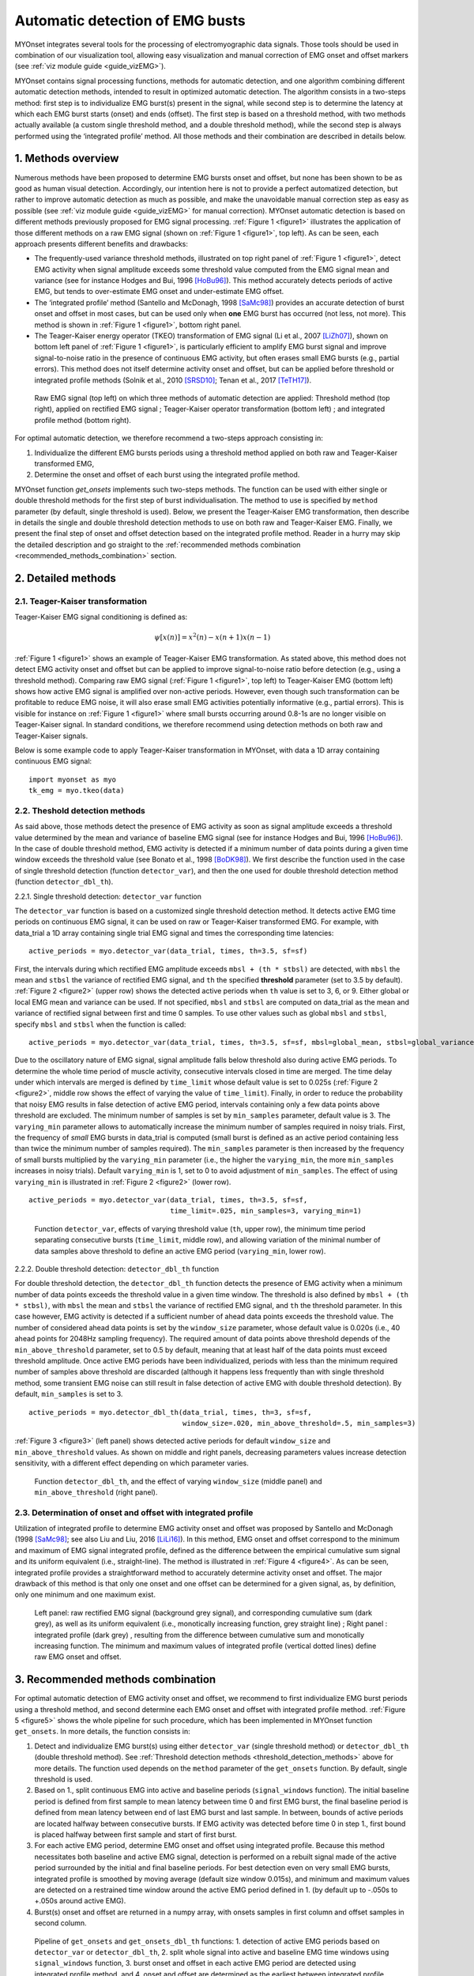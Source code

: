 Automatic detection of EMG busts
================================

MYOnset integrates several tools for the processing of electromyographic data signals.
Those tools should be used in combination of our visualization tool, allowing easy visualization and manual correction of EMG onset and offset markers (see :ref:`viz module guide <guide_vizEMG>`). 

MYOnset contains signal processing functions, methods for automatic detection, and one algorithm combining different automatic detection methods, intended to result in 
optimized automatic detection. The algorithm consists in a two-steps method: first step is to individualize EMG burst(s) present in the signal,
while second step is to determine the latency at which each EMG burst starts (onset) and ends (offset). The first step is based on a threshold method, with two methods actually available 
(a custom single threshold method, and a double threshold method), while the second step is always performed using the
‘integrated profile’ method. All those methods and their combination are described in details below.


1. Methods overview
-------------------

Numerous methods have been proposed to determine EMG bursts onset and offset, but none has been shown to be as good as human visual detection.
Accordingly, our intention here is not to provide a perfect automatized detection, but rather to improve automatic detection as much as possible,
and make the unavoidable manual correction step as easy as possible (see :ref:`viz module guide <guide_vizEMG>` for manual correction).
MYOnset automatic detection is based on different methods previously proposed for EMG signal processing. :ref:`Figure 1 <figure1>` illustrates the application of those different methods
on a raw EMG signal (shown on :ref:`Figure 1 <figure1>`, top left). As can be seen, each approach presents different benefits and drawbacks:

* The frequently-used variance threshold methods, illustrated on top right panel of :ref:`Figure 1 <figure1>`, detect EMG activity when signal amplitude exceeds some threshold value computed from the EMG signal mean and variance (see for instance Hodges and Bui, 1996 [HoBu96]_). This method accurately detects periods of active EMG, but tends to over-estimate EMG onset and under-estimate EMG offset.
* The ‘integrated profile’ method (Santello and McDonagh, 1998 [SaMc98]_) provides an accurate detection of burst onset and offset in most cases, but can be used only when **one** EMG burst has occurred (not less, not more). This method is shown in :ref:`Figure 1 <figure1>`, bottom right panel.  
* The Teager-Kaiser energy operator (TKEO) transformation of EMG signal (Li et al., 2007 [LiZh07]_), shown on bottom left panel of :ref:`Figure 1 <figure1>`, is particularly efficient to amplify EMG burst signal and improve signal-to-noise ratio in the presence of continuous EMG activity, but often erases small EMG bursts (e.g., partial errors). This method does not itself determine activity onset and offset, but can be applied before threshold or integrated profile methods (Solnik et al., 2010 [SRSD10]_; Tenan et al., 2017 [TeTH17]_).

.. _figure1:

.. figure:: ./figures/figure1.jpg

    Raw EMG signal (top left) on which three methods of automatic detection are applied: Threshold method (top right), applied on rectified EMG signal ; 
    Teager-Kaiser operator transformation (bottom left) ; and integrated profile method (bottom right).

For optimal automatic detection, we therefore recommend a two-steps approach consisting in: 

1. Individualize the different EMG bursts periods using a threshold method applied on both raw and Teager-Kaiser transformed EMG,  

2. Determine the onset and offset of each burst using the integrated profile method. 

MYOnset function `get_onsets` implements such two-steps methods. The function can be used with either single or double threshold methods for the first step of burst individualisation. 
The method to use is specified by ``method`` parameter (by default, single threshold is used).
Below, we present the Teager-Kaiser EMG transformation, then describe in details the single and double threshold detection methods to use on both raw and Teager-Kaiser EMG. 
Finally, we present the final step of onset and offset detection based on the integrated profile method. Reader in a hurry may skip the detailed description and go straight
to the :ref:`recommended methods combination <recommended_methods_combination>` section.


2. Detailed methods
-------------------

2.1.  Teager-Kaiser transformation
^^^^^^^^^^^^^^^^^^^^^^^^^^^^^^^^^^

Teager-Kaiser EMG signal conditioning is defined as:

.. math::

    \psi[x(n)] = x^2(n) - x(n+1)x(n-1)

:ref:`Figure 1 <figure1>` shows an example of Teager-Kaiser EMG transformation. As stated above, this method does not detect EMG activity onset and offset but can be applied to 
improve signal-to-noise ratio before detection (e.g., using a threshold method). Comparing raw EMG signal (:ref:`Figure 1 <figure1>`, top left) to Teager-Kaiser EMG (bottom left) 
shows how active EMG signal is amplified over non-active periods. However, even though such transformation can be profitable to reduce EMG noise, it will also erase small EMG 
activities potentially informative (e.g., partial errors). This is visible for instance on :ref:`Figure 1 <figure1>` where small bursts occurring around 0.8-1s are no longer 
visible on Teager-Kaiser signal. In standard conditions, we therefore recommend using detection methods on both raw and Teager-Kaiser signals.

Below is some example code to apply Teager-Kaiser transformation in MYOnset, with data a 1D array containing continuous EMG signal::

    import myonset as myo
    tk_emg = myo.tkeo(data)

.. _threshold_detection_methods:

2.2. Theshold detection methods
^^^^^^^^^^^^^^^^^^^^^^^^^^^^^^^

As said above, those methods detect the presence of EMG activity as soon as signal amplitude exceeds a threshold value determined by the mean and variance of baseline EMG signal 
(see for instance Hodges and Bui, 1996 [HoBu96]_). In the case of double threshold method, EMG activity is detected if a minimum number of data points during a given time 
window exceeds the threshold value (see Bonato et al., 1998 [BoDK98]_). We first describe the function used in the case of single threshold detection (function ``detector_var``),  
and then the one used for double threshold detection method (function ``detector_dbl_th``).

.. _function_detector_var:

2.2.1. Single threshold detection: ``detector_var`` function

The ``detector_var`` function is based on a customized single threshold detection method. It detects active EMG time periods on continuous EMG signal, it can be used on raw or Teager-Kaiser transformed EMG. 
For example, with data_trial a 1D array containing single trial EMG signal and times the corresponding time latencies::

    active_periods = myo.detector_var(data_trial, times, th=3.5, sf=sf)

First, the intervals during which rectified EMG amplitude exceeds ``mbsl + (th * stbsl)`` are detected, with ``mbsl`` the mean and ``stbsl`` the variance of rectified EMG signal, 
and ``th`` the specified **threshold** parameter (set to 3.5 by default). :ref:`Figure 2 <figure2>` (upper row) shows the detected active periods when ``th`` value is set to 
3, 6, or 9. Either global or local EMG mean and variance can be used. If not specified, ``mbsl`` and ``stbsl`` are computed on data_trial as the mean and variance of 
rectified signal between first and time 0 samples. To use other values such as global ``mbsl`` and ``stbsl``, specify ``mbsl`` and ``stbsl`` when the function is called::

    active_periods = myo.detector_var(data_trial, times, th=3.5, sf=sf, mbsl=global_mean, stbsl=global_variance)
	
Due to the oscillatory nature of EMG signal, signal amplitude falls below threshold also during active EMG periods. 
To determine the whole time period of muscle activity, consecutive intervals closed in time are merged. The time delay under which intervals are merged is defined by 
``time_limit`` whose default value is set to 0.025s (:ref:`Figure 2 <figure2>`, middle row shows the effect of varying the value of ``time_limit``). 
Finally, in order to reduce the probability that noisy EMG results in false detection of active EMG period, intervals containing only a few data points above threshold are excluded. 
The minimum number of samples is set by ``min_samples`` parameter, default value is 3. The ``varying_min`` parameter allows to automatically increase the minimum number of samples 
required in noisy trials. First, the frequency of *small* EMG bursts in data_trial is computed (small burst is defined as an active period containing less than twice 
the minimum number of samples required). The ``min_samples`` parameter is then increased by the frequency of small bursts multiplied by the ``varying_min`` parameter 
(i.e., the higher the ``varying_min``, the more ``min_samples`` increases in noisy trials). Default ``varying_min`` is 1, set to 0 to avoid adjustment of ``min_samples``. 
The effect of using ``varying_min`` is illustrated in :ref:`Figure 2 <figure2>` (lower row). ::

    active_periods = myo.detector_var(data_trial, times, th=3.5, sf=sf, 
                                      time_limit=.025, min_samples=3, varying_min=1)
	
.. _figure2:

.. figure:: ./figures/figure2.jpg

    Function ``detector_var``, effects of varying threshold value (``th``, upper row), the minimum time period separating consecutive bursts (``time_limit``, middle row), 
    and allowing variation of the minimal number of data samples above threshold to define an active EMG period (``varying_min``, lower row). 

.. _function_detector_dbl_th:

2.2.2. Double threshold detection: ``detector_dbl_th`` function

For double threshold detection, the ``detector_dbl_th`` function detects the presence of EMG activity when a minimum number of data points exceeds the threshold value in a given time window. 
The threshold is also defined by ``mbsl + (th * stbsl)``, with ``mbsl`` the mean and ``stbsl`` the variance of rectified EMG signal, and ``th`` the threshold parameter. 
In this case however, EMG activity is detected if a sufficient number of ahead data points exceeds the threshold value. 
The number of considered ahead data points is set by the ``window_size`` parameter, whose default value is 0.020s (i.e., 40 ahead points for 2048Hz sampling frequency). 
The required amount of data points above threshold depends of the ``min_above_threshold`` parameter, set to 0.5 by default, meaning that at least half of the data points 
must exceed threshold amplitude. Once active EMG periods have been individualized, periods with less than the minimum required number of samples above threshold are discarded 
(although it happens less frequently than with single threshold method, some transient EMG noise can still result in false detection of active EMG with double threshold detection). 
By default, ``min_samples`` is set to 3. ::

    active_periods = myo.detector_dbl_th(data_trial, times, th=3, sf=sf, 
                                         window_size=.020, min_above_threshold=.5, min_samples=3)
	
:ref:`Figure 3 <figure3>` (left panel) shows detected active periods for default ``window_size`` and ``min_above_threshold`` values. As shown on middle and right panels, 
decreasing parameters values increase detection sensitivity, with a different effect depending on which parameter varies. 

.. _figure3:

.. figure:: ./figures/figure3.svg

    Function ``detector_dbl_th``, and the effect of varying ``window_size`` (middle panel) and ``min_above_threshold`` (right panel).
	
	
2.3. Determination of onset and offset with integrated profile
^^^^^^^^^^^^^^^^^^^^^^^^^^^^^^^^^^^^^^^^^^^^^^^^^^^^^^^^^^^^^^

Utilization of integrated profile to determine EMG activity onset and offset was proposed by Santello and McDonagh (1998 [SaMc98]_; see also Liu and Liu, 2016 [LiLi16]_). 
In this method, EMG onset and offset correspond to the minimum and maximum of EMG signal integrated profile, defined as the difference between the empirical cumulative sum signal 
and its uniform equivalent (i.e., straight-line). The method is illustrated in :ref:`Figure 4 <figure4>`. 
As can be seen, integrated profile provides a straightforward method to accurately determine activity onset and offset. 
The major drawback of this method is that only one onset and one offset can be determined for a given signal, as, by definition, only one minimum and one maximum exist. 

.. _figure4:

.. figure:: ./figures/figure4.svg

    Left panel: raw rectified EMG signal (background grey signal), and corresponding cumulative sum (dark grey), as well as its uniform equivalent 
    (i.e., monotically increasing function, grey straight line) ; Right panel : integrated profile (dark grey) , resulting from the difference between cumulative sum and 
    monotically increasing function. The minimum and maximum values of integrated profile (vertical dotted lines) define raw EMG onset and offset. 


.. _recommended_methods_combination:

3. Recommended methods combination
----------------------------------

For optimal automatic detection of EMG activity onset and offset, we recommend to first individualize EMG burst periods using a threshold method, and second determine 
each EMG onset and offset with integrated profile method. 
:ref:`Figure 5 <figure5>` shows the whole pipeline for such procedure, which has been implemented in MYOnset function ``get_onsets``.
In more details, the function consists in:

1. Detect and individualize EMG burst(s) using either ``detector_var`` (single threshold method) or ``detector_dbl_th`` (double threshold method). See :ref:`Threshold detection methods <threshold_detection_methods>` above for more details. The function used depends on the ``method`` parameter of the ``get_onsets`` function. By default, single threshold is used.
2. Based on 1., split continuous EMG into active and baseline periods (``signal_windows`` function). The initial baseline period is defined from first sample to mean latency between time 0 and first EMG burst, the final baseline period is defined from mean latency between end of last EMG burst and last sample. In between, bounds of active periods are located halfway between consecutive bursts. If EMG activity was detected before time 0 in step 1., first bound is placed halfway between first sample and start of first burst. 
3. For each active EMG period, determine EMG onset and offset using integrated profile. Because this method necessitates both baseline and active EMG signal, detection is performed on a rebuilt signal made of the active period surrounded by the initial and final baseline periods. For best detection even on very small EMG bursts, integrated profile is smoothed by moving average (default size window 0.015s), and minimum and maximum values are detected on a restrained time window around the active EMG period defined in 1. (by default up to -.050s to +.050s around active EMG).  
4. Burst(s) onset and offset are returned in a numpy array, with onsets samples in first column and offset samples in second column. 

.. _figure5:

.. figure:: ./figures/figure5.svg

    Pipeline of ``get_onsets`` and ``get_onsets_dbl_th`` functions: 1. detection of active EMG periods based on ``detector_var`` or ``detector_dbl_th``, 2. split whole signal into 
    active and baseline EMG time windows using ``signal_windows`` function, 3. burst onset and offset in each active EMG period are detected using integrated profile method, 
    and 4. onset and offset are determined as the earliest between integrated profile onset/offset and detector variance method. 


.. _get_onsets:

3.1. Utilization of ``get_onsets`` function
^^^^^^^^^^^^^^^^^^^^^^^^^^^^^^^^^^^^^^^^^^^

For the ``get_onsets`` function, the first step of detection of active EMG windows is based on ``detector_var`` function, which uses a custom single threshold method described 
:ref:`above<function_detector_var>`. 
This first step can be applied either on raw EMG, on Teager-Kaiser EMG, or on both (active EMG is detected if either raw or Teager-Kaiser signal exceeds the threshold). 
Parameters of ``detector_var`` must be set separately for raw EMG and Teager-Kaiser EMG. 
Below is some example code to call the ``get_onsets`` function, and a :ref:`table<table1>` presenting all possible optional parameters::

    onsets,offsets = myo.get_onsets(data_trial, times, sf=sf, 
                                    use_raw=True, th_raw=3.5, varying_min_raw=1,
                                    use_tkeo=True, th_tkeo=8, varying_min_tkeo=0)



.. _table1:

.. table:: Table ``get_onsets`` optional parameters

	+-----------------+--------------------------------------+-----------------+------------+--------------------+
	| Name            | Description                          | Recommended     | Default    | General effect /   |
	|                 |                                      |   value         | value      |     Comment        |
	+=================+======================================+=================+============+====================+
	| use_raw         | If True, apply ``detector_var`` on   | True            | True       | Sensitive to small |
	|                 | raw EMG                              |                 |            | EMG bursts         | 
	+-----------------+--------------------------------------+-----------------+------------+--------------------+
	| th_raw          | Treshold value for raw EMG           |   3 to 7        |   3.5      | Increase to make   |
	|                 |                                      |                 |            | detection less     | 
	|                 |                                      |                 |            | sensitive          | 
	+-----------------+--------------------------------------+-----------------+------------+--------------------+
	|time_limit_raw   | Time delay (in s) under which        | .015 to .035    |   .025     |Decrease to         |
	|                 | consecutive active raw EMG intervals |                 |            |individualize EMG   | 
	|                 | are merged                           |                 |            |bursts close in time| 
	+-----------------+--------------------------------------+-----------------+------------+--------------------+
	|min_samples_raw  | Required minimum number of samples   |   1 to 5        |   3        |Increase to reduce  |
	|                 | above threshold                      |                 |            |detection of small  | 
	|                 |                                      |                 |            |EMG bursts          | 
	+-----------------+--------------------------------------+-----------------+------------+--------------------+
	|varying_min_raw  | The amount by which min_samples is   | 0 (no variation)|   1        |Increase to reduce  |
	|                 | increased if small EMG bursts are    | to 3            |            |detection of small  | 
	|                 | present (active raw EMG periods with |                 |            |EMG burst in noisy  | 
	|                 | less than ``min_samples`` x2 data    |                 |            |trials              |          
	|                 | points above threshold)              |                 |            |                    |
	+-----------------+--------------------------------------+-----------------+------------+--------------------+
	|mbsl_raw         | Mean of rectified raw EMG signal     |Global or trial's| Trial's    |Use trial's mean    |
	|                 |                                      |baseline mean    | baseline   |adapts threshold to | 
	|                 |                                      |                 | mean       |current background  | 
	+-----------------+--------------------------------------+-----------------+------------+--------------------+
	|stbsl_raw        | Variance of rectified raw EMG signal |Global or trial's| Trial's    |Use trial's variance|
	|                 |                                      |baseline variance| baseline   |adapts threshold to | 
	|                 |                                      |                 | variance   |current background  | 
	+-----------------+--------------------------------------+-----------------+------------+--------------------+
	| use_tkeo        | If True, apply ``detector_var`` on   | True            | True       | Less sensitive to  |
	|                 | Teager-Kaiser EMG                    |                 |            | noisy EMG          | 
	+-----------------+--------------------------------------+-----------------+------------+--------------------+
	| th_tkeo         | Treshold value for Teager-Kaiser EMG |   8 to 12       |   8        | Increase to make   |
	|                 |                                      |                 |            | detection less     | 
	|                 |                                      |                 |            | sensitive          | 
	+-----------------+--------------------------------------+-----------------+------------+--------------------+
	|time_limit_tkeo  | Time delay (in s) under which        | .015 to .035    |   .025     |Decrease to         |
	|                 | consecutive active Teager-Kaiser EMG |                 |            |individualize EMG   | 
	|                 | intervals are merged                 |                 |            |bursts close in time| 
	+-----------------+--------------------------------------+-----------------+------------+--------------------+
	|min_samples_tkeo | Required minimum number of samples   |   3 to 15       |   10       |Increase to reduce  |
	|                 | above threshold                      |                 |            |detection of small  | 
	|                 |                                      |                 |            |EMG bursts          | 
	+-----------------+--------------------------------------+-----------------+------------+--------------------+
	|varying_min_tkeo | The amount by which min_samples is   | 0 (no variation)|   0        |Teager-Kaiser       |
	|                 | increased if small EMG bursts are    | to 3            |            |transformation      | 
	|                 | present (active Teager-Kaiser EMG    |                 |            |usually already     | 
	|                 | periods with less than               |                 |            |erases small EMG    |          
	|                 | ``min_samples`` x2 data points above |                 |            |bursts              |
	|                 | threshold)                           |                 |            |                    | 
	+-----------------+--------------------------------------+-----------------+------------+--------------------+
	|mbsl_tkeo        | Mean of rectified Teager-Kaiser EMG  |Global or trial's| Trial's    |Use trial's mean    |
	|                 | signal                               |baseline mean    | baseline   |adapts threshold to | 
	|                 |                                      |                 | mean       |current background  | 
	+-----------------+--------------------------------------+-----------------+------------+--------------------+
	|stbsl_tkeo       | Variance of rectified Teager-Kaiser  |Global or trial's| Trial's    |Use trial's variance|
	|                 | EMG signal                           |baseline variance| baseline   |adapts threshold to | 
	|                 |                                      |                 | variance   |current background  | 
	+-----------------+--------------------------------------+-----------------+------------+--------------------+
	|sf               | EMG signal sampling frequency        |                 |   None     |If not provided, an |
	|                 |                                      |                 |            |error occurs        | 
	+-----------------+--------------------------------------+-----------------+------------+--------------------+
	|ip_search        | Maximum time window (in s) to search | [-.025,.025] to |[-.050,.050]|Affect mainly       |
	|                 | onset and offset around active EMG   | [-.075,.075]    |            |small EMG bursts    | 
	|                 | period                               |                 |            |                    | 
	+-----------------+--------------------------------------+-----------------+------------+--------------------+
	|moving_avg_window| Window width (in s) for moving       | 1/sf (no        |   .015     |Again, affect mainly|
	|                 | average of the integrated profile    | smoothing) to   |            |small EMG bursts    | 
	|                 |                                      | .050            |            |                    | 
	+-----------------+--------------------------------------+-----------------+------------+--------------------+





3.2. Utilization of ``get_onsets_dbl_th`` function
^^^^^^^^^^^^^^^^^^^^^^^^^^^^^^^^^^^^^^^^^^^^^^^^^^

For the ``get_onsets_dbl_th`` function, the first step of detection of active EMG windows is based on ``detector_dbl_th`` function, which uses a double threshold method 
described :ref:`above<function_detector_dbl_th>`. Again, the first detection step can be applied either on raw EMG, on Teager-Kaiser EMG, or on both 
(active EMG is detected if either raw or Teager-Kaiser signal exceeds the double threshold). Parameters of ``detector_dbl_th`` must be set separately for raw EMG and 
Teager-Kaiser EMG. Below is some example code to call the ``get_onsets_dbl_th`` function, and a table presenting all possible optional parameters::

    onsets,offsets = myo.get_onsets_dbl_th(data_trial, times, sf=sf, window_size=.020, min_above_threshold=.5 
                                           use_raw=True, th_raw=3,
                                           use_tkeo=True, th_tkeo=6)



.. _table2:

.. table:: Table ``get_onsets_dbl_th`` optional parameters

	+-------------------+--------------------------------------+-----------------+------------+--------------------+
	| Name              | Description                          | Recommended     | Default    | General effect /   |
	|                   |                                      |   value         | value      |     Comment        |
	+===================+======================================+=================+============+====================+
	| window_size       | Size of the ahead window (in s) in   | .005 to .030    | .020       |Decrease to         |
	|                   | which data points above threshold    |                 |            |individualize EMG   | 
	|                   | are detected                         |                 |            |bursts close in time| 
	+-------------------+--------------------------------------+-----------------+------------+--------------------+
	|min_above_threshold| Minimum amount of data points above  |   .35 to .65    |    .5      | Decrease to be     |
	|                   | threshold in determined window to    |                 |            | more sensitive to  | 
	|                   | detect active EMG                    |                 |            | short EMG bursts   | 
	+-------------------+--------------------------------------+-----------------+------------+--------------------+
	| use_raw           | If True, apply ``detector_dbl_th``   | True            | True       | Sensitive to small |
	|                   | on raw EMG                           |                 |            | EMG bursts         | 
	+-------------------+--------------------------------------+-----------------+------------+--------------------+
	| th_raw            | Treshold value for raw EMG           |   2 to 6        |   3        | Increase to make   |
	|                   |                                      |                 |            | detection less     | 
	|                   |                                      |                 |            | sensitive          | 
	+-------------------+--------------------------------------+-----------------+------------+--------------------+
	|mbsl_raw           | Mean of rectified raw EMG signal     |Global or trial's| Trial's    |Use trial's mean    |
	|                   |                                      |baseline mean    | baseline   |adapts threshold to | 
	|                   |                                      |                 | mean       |current background  | 
	+-------------------+--------------------------------------+-----------------+------------+--------------------+
	|stbsl_raw          | Variance of rectified raw EMG signal |Global or trial's| Trial's    |Use trial's variance|
	|                   |                                      |baseline variance| baseline   |adapts threshold to | 
	|                   |                                      |                 | variance   |current background  | 
	+-------------------+--------------------------------------+-----------------+------------+--------------------+
	| use_tkeo          | If True, apply ``detector_dbl_th``   | True            | True       | Less sensitive to  |
	|                   | on Teager-Kaiser EMG                 |                 |            | noisy EMG          | 
	+-------------------+--------------------------------------+-----------------+------------+--------------------+
	| th_tkeo           | Treshold value for Teager-Kaiser EMG |   8 to 12       |   8        | Increase to make   |
	|                   |                                      |                 |            | detection less     | 
	|                   |                                      |                 |            | sensitive          | 
	+-------------------+--------------------------------------+-----------------+------------+--------------------+
	|mbsl_tkeo          | Mean of rectified Teager-Kaiser EMG  |Global or trial's| Trial's    |Use trial's mean    |
	|                   | signal                               |baseline mean    | baseline   |adapts threshold to | 
	|                   |                                      |                 | mean       |current background  | 
	+-------------------+--------------------------------------+-----------------+------------+--------------------+
	|stbsl_tkeo         | Variance of rectified Teager-Kaiser  |Global or trial's| Trial's    |Use trial's variance|
	|                   | EMG signal                           |baseline variance| baseline   |adapts threshold to | 
	|                   |                                      |                 | variance   |current background  | 
	+-------------------+--------------------------------------+-----------------+------------+--------------------+
	|min_samples        | Required minimal number of samples   |    1 to 5       | 3          |Increase to reduce  |
	|                   | above threshold (for both raw and    |                 |            |detection of small  | 
	|                   | Teager-Kaiser EMG)                   |                 |            |EMG bursts          | 
	+-------------------+--------------------------------------+-----------------+------------+--------------------+
	|sf                 | EMG signal sampling frequency        |                 |   None     |If not provided, an |
	|                   |                                      |                 |            |error occurs        | 
	+-------------------+--------------------------------------+-----------------+------------+--------------------+
	|ip_search          | Maximum time window (in s) to search | [-.025,.025] to |[-.050,.050]|Affect mainly       |
	|                   | onset and offset around active EMG   | [-.075,.075]    |            |small EMG bursts    | 
	|                   | period                               |                 |            |                    | 
	+-------------------+--------------------------------------+-----------------+------------+--------------------+
	|moving_avg_window  | Window width (in s) for moving       | 1/sf (no        |   .015     |Again, affect mainly|
	|                   | average of the integrated profile    | smoothing) to   |            |small EMG bursts    | 
	|                   |                                      | .050            |            |                    | 
	+-------------------+--------------------------------------+-----------------+------------+--------------------+
	


.. rubric :: References

.. [BoDK98] Bonato P, D’Alessio T, Knaflitz M, (1998) A statistical method for the measurementof muscle activation intervals from surface myoelectric signal during gait, IEEETrans Biomed Eng 45:287–299.
.. [HoBu96] Hodges PW, Bui BH (1996) A comparison of computer-based methods for thedetermination of onset of muscle contraction using electromyography, Electromyogr Mot C 101:511–519.
.. [LiZh07] Li X, Zhou P, Aruin AS (2007) Teager–Kaiser energy operation of surface EMG improves muscle activity onset detection. Ann Biomed Eng 35:1532–1538.
.. [LiLi16] Liu J, Liu Q (2016) Use of the integrated profile for voluntary muscle activity detection using EMG signals with spurious background spikes: A study with incomplete spinal cord injury. Biomed Signal Process Control 24:19-24.
.. [SRSD10] Solnik S, Rider P, Steinweg K, DeVita P, Hortobágyi T (2010) Teager-Kaiser energy operator signal conditioning improves EMG onset detection. Eur J Appl Physiol. 110(3):489-98. doi: 10.1007/s00421-010-1521-8.
.. [TeTH17] Tenan MS, Tweedell AJ, Haynes CA (2017) Analysis of statistical and standard algorithms for detecting muscle onset with surface electromyography. PLoS One. 12(5):e0177312. doi: 10.1371/journal.pone.0177312.
.. [SaMc98] Santello M, McDonagh MJN (1998) The control of timing and amplitude of EMG activity in landing movements in humans. Exp Physiol 83:857-874.

